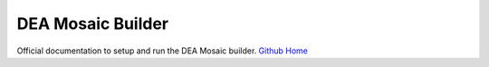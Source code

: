 DEA Mosaic Builder
==================

Official documentation to setup and run the DEA Mosaic builder. `Github Home`_

.. _Github Home: https://github.com/rhinejoel/dea-mosaic-builder/tree/main